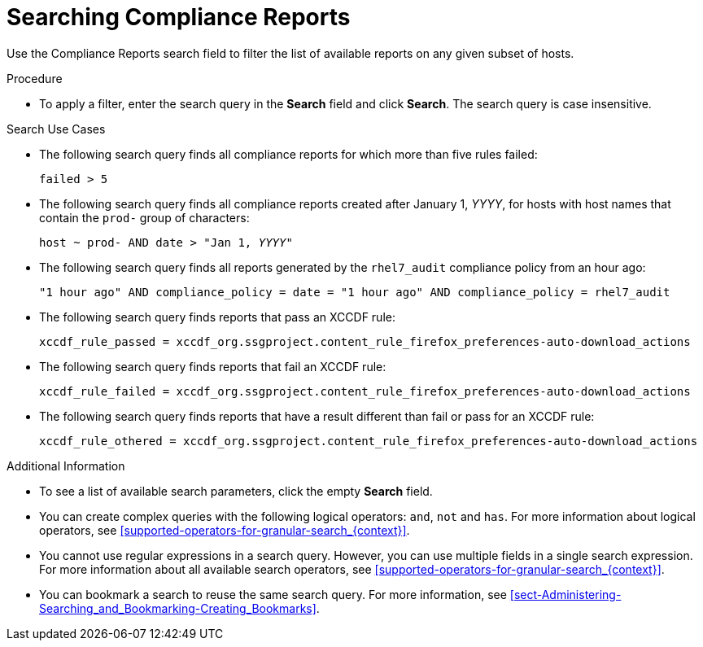 [id='searching-compliance-reports_{context}']
= Searching Compliance Reports

Use the Compliance Reports search field to filter the list of available reports on any given subset of hosts.

.Procedure

* To apply a filter, enter the search query in the *Search* field and click *Search*.
The search query is case insensitive.

.Search Use Cases

* The following search query finds all compliance reports for which more than five rules failed:
+
[options="nowrap", subs="+quotes,verbatim,attributes"]
----
failed > 5
----

* The following search query finds all compliance reports created after January 1, _YYYY_, for hosts with host names that contain the `prod-` group of characters:
+
[options="nowrap", subs="+quotes,verbatim,attributes"]
----
host ~ prod- AND date > "Jan 1, _YYYY_"
----

* The following search query finds all reports generated by the `rhel7_audit` compliance policy from an hour ago:
+
[options="nowrap", subs="+quotes,verbatim,attributes"]
----
"1 hour ago" AND compliance_policy = date = "1 hour ago" AND compliance_policy = rhel7_audit
----

* The following search query finds reports that pass an XCCDF rule:
+
[options="nowrap", subs="+quotes,verbatim,attributes"]
----
xccdf_rule_passed = xccdf_org.ssgproject.content_rule_firefox_preferences-auto-download_actions
----

* The following search query finds reports that fail an XCCDF rule:
+
[options="nowrap", subs="+quotes,verbatim,attributes"]
----
xccdf_rule_failed = xccdf_org.ssgproject.content_rule_firefox_preferences-auto-download_actions
----

* The following search query finds reports that have a result different than fail or pass for an XCCDF rule:
+
[options="nowrap", subs="+quotes,verbatim,attributes"]
----
xccdf_rule_othered = xccdf_org.ssgproject.content_rule_firefox_preferences-auto-download_actions
----

.Additional Information

* To see a list of available search parameters, click the empty *Search* field.

* You can create complex queries with the following logical operators: `and`, `not` and `has`.
For more information about logical operators, see xref:supported-operators-for-granular-search_{context}[].

* You cannot use regular expressions in a search query.
However, you can use multiple fields in a single search expression.
For more information about all available search operators, see xref:supported-operators-for-granular-search_{context}[].

* You can bookmark a search to reuse the same search query.
For more information, see xref:sect-Administering-Searching_and_Bookmarking-Creating_Bookmarks[].
